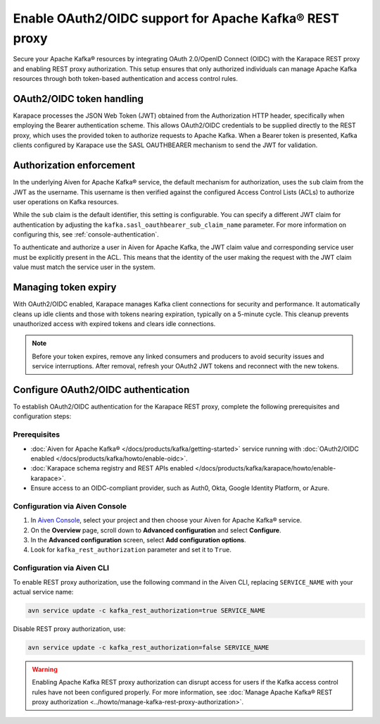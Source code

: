 Enable OAuth2/OIDC support for Apache Kafka® REST proxy
========================================================

Secure your Apache Kafka® resources by integrating OAuth 2.0/OpenID Connect (OIDC) with the Karapace REST proxy and enabling REST proxy authorization. This setup ensures that only authorized individuals can manage Apache Kafka resources through both token-based authentication and access control rules.

OAuth2/OIDC token handling
---------------------------

Karapace processes the JSON Web Token (JWT) obtained from the Authorization HTTP header, specifically when employing the Bearer authentication scheme. This allows OAuth2/OIDC credentials to be supplied directly to the REST proxy, which uses the provided token to authorize requests to Apache Kafka. When a Bearer token is presented, Kafka clients configured by Karapace use the SASL OAUTHBEARER mechanism to send the JWT for validation.


Authorization enforcement
----------------------------

In the underlying Aiven for Apache Kafka® service, the default mechanism for authorization, uses the ``sub`` claim from the JWT as the username. This username is then verified against the configured Access Control Lists (ACLs) to authorize user operations on Kafka resources.

While the ``sub`` claim is the default identifier, this setting is configurable. You can specify a different JWT claim for authentication by adjusting the ``kafka.sasl_oauthbearer_sub_claim_name`` parameter. For more information on configuring this, see :ref:`console-authentication`.

To authenticate and authorize a user in Aiven for Apache Kafka, the JWT claim value and corresponding service user must be explicitly present in the ACL. This means that the identity of the user making the request with the JWT claim value must match the service user in the system.

Managing token expiry
------------------------------

With OAuth2/OIDC enabled, Karapace manages Kafka client connections for security and performance. It automatically cleans up idle clients and those with tokens nearing expiration, typically on a 5-minute cycle. This cleanup prevents unauthorized access with expired tokens and clears idle connections.

.. note:: 
    Before your token expires, remove any linked consumers and producers to avoid security issues and service interruptions. After removal, refresh your OAuth2 JWT tokens and reconnect with the new tokens.


Configure OAuth2/OIDC authentication 
--------------------------------------------------------------

To establish OAuth2/OIDC authentication for the Karapace REST proxy, complete the following prerequisites and configuration steps:

Prerequisites
```````````````
* :doc:`Aiven for Apache Kafka® </docs/products/kafka/getting-started>` service running with :doc:`OAuth2/OIDC enabled </docs/products/kafka/howto/enable-oidc>`.
* :doc:`Karapace schema registry and REST APIs enabled </docs/products/kafka/karapace/howto/enable-karapace>`.
* Ensure access to an OIDC-compliant provider, such as Auth0, Okta, Google Identity Platform, or Azure.

Configuration via Aiven Console
```````````````````````````````````
1. In `Aiven Console <https://console.aiven.io/>`_, select your project and then choose your Aiven for Apache Kafka® service.
2. On the **Overview** page, scroll down to **Advanced configuration** and select **Configure**.
3. In the **Advanced configuration** screen, select **Add configuration options**.
4. Look for  ``kafka_rest_authorization`` parameter and set it to ``True``. 

Configuration via Aiven CLI
`````````````````````````````

To enable REST proxy authorization, use the following command in the Aiven CLI, replacing ``SERVICE_NAME`` with your actual service name:

.. code:: 
    
    avn service update -c kafka_rest_authorization=true SERVICE_NAME

Disable REST proxy authorization, use: 

.. code:: 
    
    avn service update -c kafka_rest_authorization=false SERVICE_NAME

.. warning:: 
    Enabling Apache Kafka REST proxy authorization can disrupt access for users if the Kafka access control rules have not been configured properly. For more information, see :doc:`Manage Apache Kafka® REST proxy authorization <../howto/manage-kafka-rest-proxy-authorization>`.


